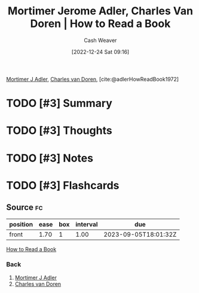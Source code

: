 :PROPERTIES:
:ROAM_REFS: [cite:@adlerHowReadBook1972]
:ID:       52512c4c-d011-4cca-afd5-87db8442f9c3
:LAST_MODIFIED: [2023-09-05 Tue 20:17]
:END:
#+title: Mortimer Jerome Adler, Charles Van Doren | How to Read a Book
#+hugo_custom_front_matter: :slug "52512c4c-d011-4cca-afd5-87db8442f9c3"
#+author: Cash Weaver
#+date: [2022-12-24 Sat 09:16]
#+filetags: :has_todo:reference:

[[id:575a40fb-8d8e-4946-8f21-c3dcaafbfcc3][Mortimer J Adler]], [[id:3609e84d-7834-48dd-8a93-24d1cc653def][Charles van Doren]], [cite:@adlerHowReadBook1972]

* TODO [#3] Summary
* TODO [#3] Thoughts
* TODO [#3] Notes
* TODO [#3] Flashcards
** Source :fc:
:PROPERTIES:
:ID:       d21cf963-1f4a-4b02-b28a-141e2fb46942
:ANKI_NOTE_ID: 1640627805149
:FC_CREATED: 2021-12-27T17:56:45Z
:FC_TYPE:  normal
:END:
:REVIEW_DATA:
| position | ease | box | interval | due                  |
|----------+------+-----+----------+----------------------|
| front    | 1.70 |   1 |     1.00 | 2023-09-05T18:01:32Z |
:END:

[[id:52512c4c-d011-4cca-afd5-87db8442f9c3][How to Read a Book]]

*** Back
1. [[id:575a40fb-8d8e-4946-8f21-c3dcaafbfcc3][Mortimer J Adler]]
2. [[id:3609e84d-7834-48dd-8a93-24d1cc653def][Charles van Doren]]
#+print_bibliography: